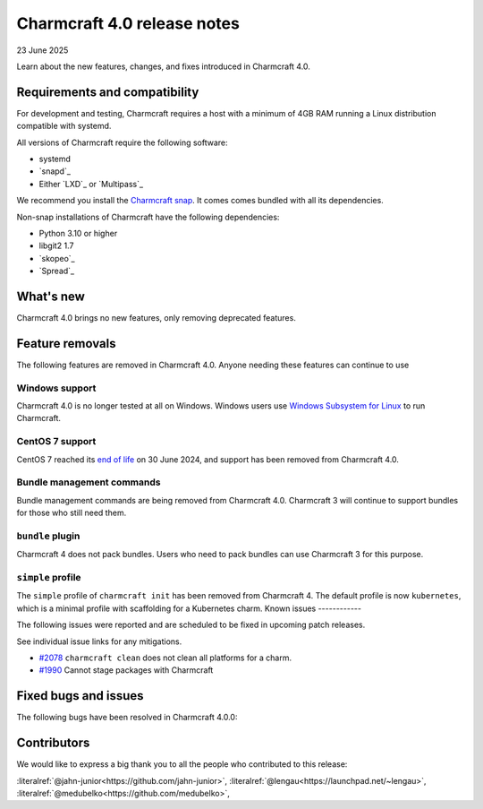 Charmcraft 4.0 release notes
============================

23 June 2025

Learn about the new features, changes, and fixes introduced in Charmcraft 4.0.


Requirements and compatibility
------------------------------

For development and testing, Charmcraft requires a host with a minimum of 4GB RAM
running a Linux distribution compatible with systemd.

All versions of Charmcraft require the following software:

- systemd
- `snapd`_
- Either `LXD`_ or `Multipass`_

We recommend you install the `Charmcraft snap <https://snapcraft.io/charmcraft>`_. It
comes comes bundled with all its dependencies.

Non-snap installations of Charmcraft have the following dependencies:

- Python 3.10 or higher
- libgit2 1.7
- `skopeo`_
- `Spread`_


What's new
----------

Charmcraft 4.0 brings no new features, only removing deprecated features.

Feature removals
----------------

The following features are removed in Charmcraft 4.0. Anyone needing these features
can continue to use

Windows support
~~~~~~~~~~~~~~~

Charmcraft 4.0 is no longer tested at all on Windows. Windows users use
`Windows Subsystem for Linux <https://ubuntu.com/desktop/wsl>`_ to run Charmcraft.


CentOS 7 support
~~~~~~~~~~~~~~~~

CentOS 7 reached its `end of life
<https://www.redhat.com/en/topics/linux/centos-linux-eol>`_ on 30 June 2024, and
support has been removed from Charmcraft 4.0.


Bundle management commands
~~~~~~~~~~~~~~~~~~~~~~~~~~

Bundle management commands are being removed from Charmcraft 4.0. Charmcraft 3 will
continue to support bundles for those who still need them.


``bundle`` plugin
~~~~~~~~~~~~~~~~~

Charmcraft 4 does not pack bundles. Users who need to pack bundles can use Charmcraft 3
for this purpose.


``simple`` profile
~~~~~~~~~~~~~~~~~~

The ``simple`` profile of ``charmcraft init`` has been removed from Charmcraft 4.
The default profile is now ``kubernetes``, which is a minimal profile with scaffolding
for a Kubernetes charm.
Known issues
------------

The following issues were reported and are scheduled to be fixed in upcoming
patch releases.

See individual issue links for any mitigations.

- `#2078 <https://github.com/canonical/charmcraft/issues/2078>`_
  ``charmcraft clean`` does not clean all platforms for a charm.
- `#1990 <https://github.com/canonical/charmcraft/issues/1990>`_ Cannot stage
  packages with Charmcraft


Fixed bugs and issues
---------------------

The following bugs have been resolved in Charmcraft 4.0.0:

Contributors
------------

We would like to express a big thank you to all the people who contributed to
this release:

:literalref:`@jahn-junior<https://github.com/jahn-junior>`,
:literalref:`@lengau<https://launchpad.net/~lengau>`,
:literalref:`@medubelko<https://github.com/medubelko>`,
